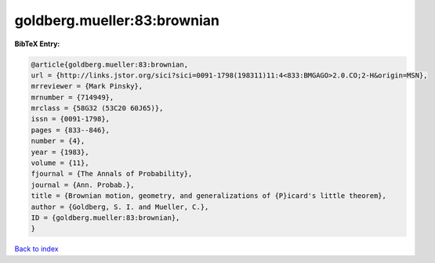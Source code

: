 goldberg.mueller:83:brownian
============================

.. :cite:t:`goldberg.mueller:83:brownian`

.. bibliography:: ../../All.bib

**BibTeX Entry:**

.. code-block:: bibtex

   @article{goldberg.mueller:83:brownian,
   url = {http://links.jstor.org/sici?sici=0091-1798(198311)11:4<833:BMGAGO>2.0.CO;2-H&origin=MSN},
   mrreviewer = {Mark Pinsky},
   mrnumber = {714949},
   mrclass = {58G32 (53C20 60J65)},
   issn = {0091-1798},
   pages = {833--846},
   number = {4},
   year = {1983},
   volume = {11},
   fjournal = {The Annals of Probability},
   journal = {Ann. Probab.},
   title = {Brownian motion, geometry, and generalizations of {P}icard's little theorem},
   author = {Goldberg, S. I. and Mueller, C.},
   ID = {goldberg.mueller:83:brownian},
   }

`Back to index <../index>`_
